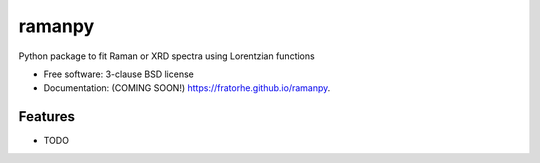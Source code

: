 =======
ramanpy
=======

.. image:: https://img.shields.io/travis/fratorhe/ramanpy.svg
        :target: https://travis-ci.org/fratorhe/ramanpy

.. image:: https://img.shields.io/pypi/v/ramanpy.svg
        :target: https://pypi.python.org/pypi/ramanpy


Python package to fit Raman or XRD spectra using Lorentzian functions

* Free software: 3-clause BSD license
* Documentation: (COMING SOON!) https://fratorhe.github.io/ramanpy.

Features
--------

* TODO

